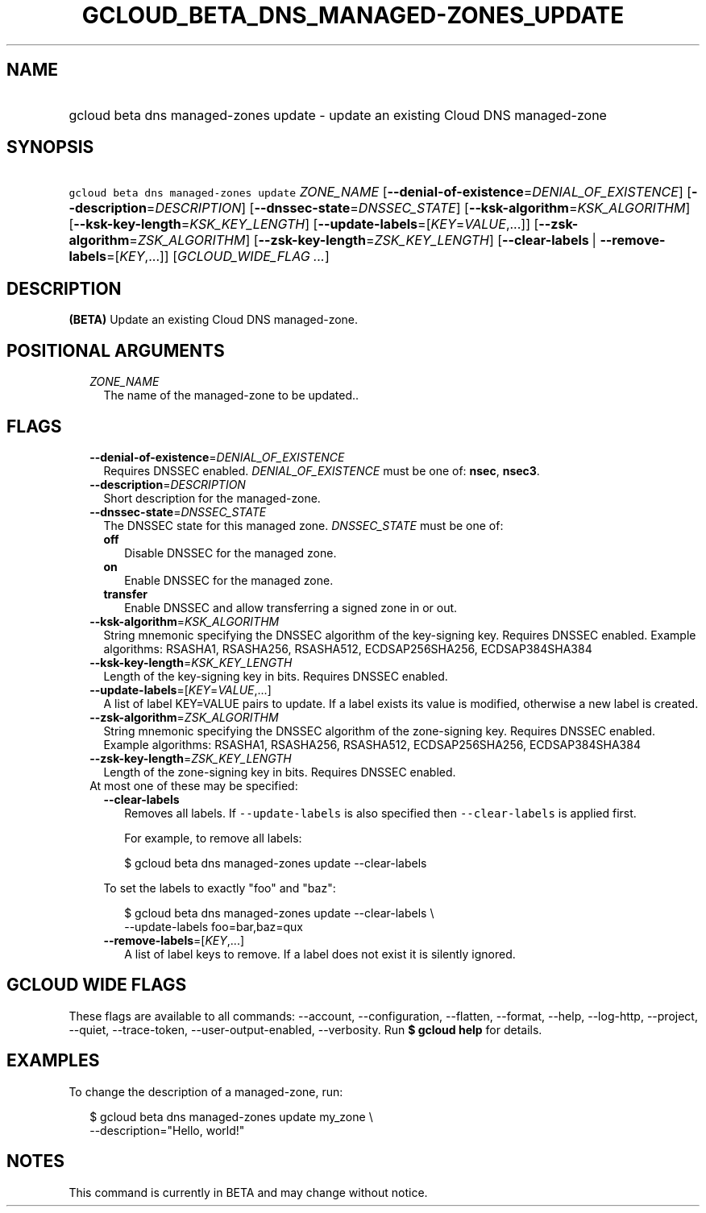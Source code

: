 
.TH "GCLOUD_BETA_DNS_MANAGED\-ZONES_UPDATE" 1



.SH "NAME"
.HP
gcloud beta dns managed\-zones update \- update an existing Cloud DNS managed\-zone



.SH "SYNOPSIS"
.HP
\f5gcloud beta dns managed\-zones update\fR \fIZONE_NAME\fR [\fB\-\-denial\-of\-existence\fR=\fIDENIAL_OF_EXISTENCE\fR] [\fB\-\-description\fR=\fIDESCRIPTION\fR] [\fB\-\-dnssec\-state\fR=\fIDNSSEC_STATE\fR] [\fB\-\-ksk\-algorithm\fR=\fIKSK_ALGORITHM\fR] [\fB\-\-ksk\-key\-length\fR=\fIKSK_KEY_LENGTH\fR] [\fB\-\-update\-labels\fR=[\fIKEY\fR=\fIVALUE\fR,...]] [\fB\-\-zsk\-algorithm\fR=\fIZSK_ALGORITHM\fR] [\fB\-\-zsk\-key\-length\fR=\fIZSK_KEY_LENGTH\fR] [\fB\-\-clear\-labels\fR\ |\ \fB\-\-remove\-labels\fR=[\fIKEY\fR,...]] [\fIGCLOUD_WIDE_FLAG\ ...\fR]



.SH "DESCRIPTION"

\fB(BETA)\fR Update an existing Cloud DNS managed\-zone.



.SH "POSITIONAL ARGUMENTS"

.RS 2m
.TP 2m
\fIZONE_NAME\fR
The name of the managed\-zone to be updated..


.RE
.sp

.SH "FLAGS"

.RS 2m
.TP 2m
\fB\-\-denial\-of\-existence\fR=\fIDENIAL_OF_EXISTENCE\fR
Requires DNSSEC enabled. \fIDENIAL_OF_EXISTENCE\fR must be one of: \fBnsec\fR,
\fBnsec3\fR.

.TP 2m
\fB\-\-description\fR=\fIDESCRIPTION\fR
Short description for the managed\-zone.

.TP 2m
\fB\-\-dnssec\-state\fR=\fIDNSSEC_STATE\fR
The DNSSEC state for this managed zone. \fIDNSSEC_STATE\fR must be one of:

.RS 2m
.TP 2m
\fBoff\fR
Disable DNSSEC for the managed zone.
.TP 2m
\fBon\fR
Enable DNSSEC for the managed zone.
.TP 2m
\fBtransfer\fR
Enable DNSSEC and allow transferring a signed zone in or out.

.RE
.sp
.TP 2m
\fB\-\-ksk\-algorithm\fR=\fIKSK_ALGORITHM\fR
String mnemonic specifying the DNSSEC algorithm of the key\-signing key.
Requires DNSSEC enabled. Example algorithms: RSASHA1, RSASHA256, RSASHA512,
ECDSAP256SHA256, ECDSAP384SHA384

.TP 2m
\fB\-\-ksk\-key\-length\fR=\fIKSK_KEY_LENGTH\fR
Length of the key\-signing key in bits. Requires DNSSEC enabled.

.TP 2m
\fB\-\-update\-labels\fR=[\fIKEY\fR=\fIVALUE\fR,...]
A list of label KEY=VALUE pairs to update. If a label exists its value is
modified, otherwise a new label is created.

.TP 2m
\fB\-\-zsk\-algorithm\fR=\fIZSK_ALGORITHM\fR
String mnemonic specifying the DNSSEC algorithm of the zone\-signing key.
Requires DNSSEC enabled. Example algorithms: RSASHA1, RSASHA256, RSASHA512,
ECDSAP256SHA256, ECDSAP384SHA384

.TP 2m
\fB\-\-zsk\-key\-length\fR=\fIZSK_KEY_LENGTH\fR
Length of the zone\-signing key in bits. Requires DNSSEC enabled.

.TP 2m

At most one of these may be specified:

.RS 2m
.TP 2m
\fB\-\-clear\-labels\fR
Removes all labels. If \f5\-\-update\-labels\fR is also specified then
\f5\-\-clear\-labels\fR is applied first.

For example, to remove all labels:

.RS 2m
$ gcloud beta dns managed\-zones update \-\-clear\-labels
.RE

To set the labels to exactly "foo" and "baz":

.RS 2m
$ gcloud beta dns managed\-zones update \-\-clear\-labels \e
  \-\-update\-labels foo=bar,baz=qux
.RE

.TP 2m
\fB\-\-remove\-labels\fR=[\fIKEY\fR,...]
A list of label keys to remove. If a label does not exist it is silently
ignored.


.RE
.RE
.sp

.SH "GCLOUD WIDE FLAGS"

These flags are available to all commands: \-\-account, \-\-configuration,
\-\-flatten, \-\-format, \-\-help, \-\-log\-http, \-\-project, \-\-quiet,
\-\-trace\-token, \-\-user\-output\-enabled, \-\-verbosity. Run \fB$ gcloud
help\fR for details.



.SH "EXAMPLES"

To change the description of a managed\-zone, run:

.RS 2m
$ gcloud beta dns managed\-zones update my_zone \e
    \-\-description="Hello, world!"
.RE



.SH "NOTES"

This command is currently in BETA and may change without notice.

